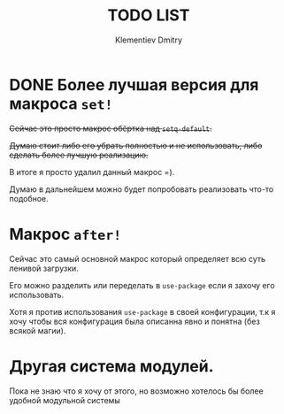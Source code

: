#+title: TODO LIST
#+author: Klementiev Dmitry
#+email: klementievd08@yandex.ru

* DONE Более лучшая версия для макроса =set!=

+Сейчас это просто макрос обёртка над =setq-default=.+

+Думаю стоит либо его убрать полностью и не использовать, либо+
+сделать более лучшую реализацию.+

В итоге я просто удалил данный макрос =).

Думаю в дальнейшем можно будет попробовать реализовать что-то подобное.

* Макрос =after!=

Сейчас это самый основной макрос который определяет всю суть ленивой
загрузки.

Его можно разделить или переделать в =use-package= если я захочу его использовать.

Хотя я против использования =use-package= в своей конфигурации, т.к я хочу
чтобы вся конфигурация была описанна явно и понятна (без всякой магии).

* Другая система модулей.

Пока не знаю что я хочу от этого, но возможно хотелось бы более удобной модульной системы
